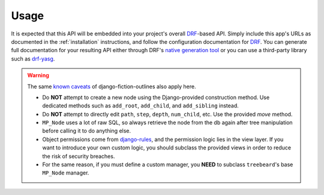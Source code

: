 =====
Usage
=====

It is expected that this API will be embedded into your project's overall `DRF`_-based API. Simply include this app's URLs as documented in the :ref:`installation` instructions, and follow the configuration documentation for `DRF`_. You can generate full documentation for your resulting API either through DRF's `native generation tool`_ or you can use a third-party library such as `drf-yasg`_.

.. _`DRF`: http://www.django-rest-framework.org/

.. _`native generation tool`: http://www.django-rest-framework.org/topics/documenting-your-api/

.. _`drf-yasg`: https://github.com/axnsan12/drf-yasg/

.. warning::
   The same `known caveats`_ of django-fiction-outlines also apply here.

   - Do **NOT** attempt to create a new node using the Django-provided construction method. Use dedicated methods such as ``add_root``, ``add_child``, and ``add_sibling`` instead.
   - Do **NOT** attempt to directly edit ``path``, ``step``, ``depth``, ``num_child``, etc. Use the provided `move` method.
   - ``MP_Node`` uses a lot of raw SQL, so always retrieve the node from the db again after tree manipulation before calling it to do anything else.
   - Object permissions come from `django-rules`_, and the permission logic lies in the view layer. If you want to introduce your own custom logic, you should subclass the provided views in order to reduce the risk of security breaches.
   - For the same reason, if you must define a custom manager, you **NEED** to subclass ``treebeard``'s base ``MP_Node`` manager.

.. _`django-rules`: https://github.com/dfunckt/django-rules

.. _`known caveats`: http://django-fiction-outlines.readthedocs.io/en/latest/caveats.html
